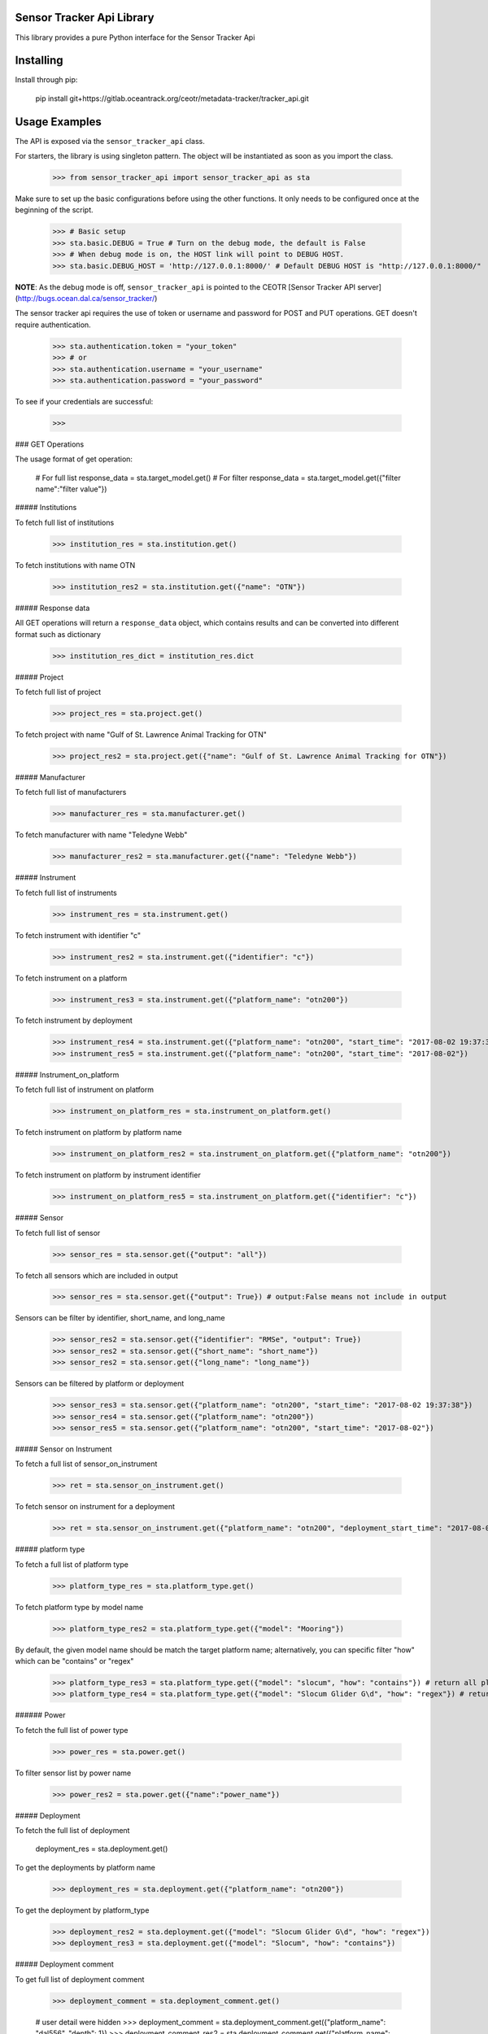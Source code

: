 Sensor Tracker Api Library
=============

This library provides a pure Python interface for the Sensor Tracker Api

Installing
============

Install through pip:

    pip install git+https://gitlab.oceantrack.org/ceotr/metadata-tracker/tracker_api.git


Usage Examples
=============
 
The API is exposed via the ``sensor_tracker_api``  class.

For starters, the library is using singleton pattern. The object will be instantiated as soon as you import the class.

    >>> from sensor_tracker_api import sensor_tracker_api as sta

Make sure to set up the basic configurations before using the other functions. It only needs to be configured once at the beginning of the script.

    >>> # Basic setup
    >>> sta.basic.DEBUG = True # Turn on the debug mode, the default is False
    >>> # When debug mode is on, the HOST link will point to DEBUG HOST.
    >>> sta.basic.DEBUG_HOST = 'http://127.0.0.1:8000/' # Default DEBUG HOST is "http://127.0.0.1:8000/"

**NOTE**: As the debug mode is off, ``sensor_tracker_api`` is pointed to the CEOTR [Sensor Tracker API server](http://bugs.ocean.dal.ca/sensor_tracker/)


The sensor tracker api requires the use of token or username and password for POST and PUT operations. GET doesn't require authentication.

    >>> sta.authentication.token = "your_token"
    >>> # or
    >>> sta.authentication.username = "your_username"
    >>> sta.authentication.password = "your_password"

To see if your credentials are successful:

    >>>


### GET Operations

The usage format of get operation:

    # For full list
    response_data = sta.target_model.get()
    # For filter
    response_data = sta.target_model.get({"filter name":"filter value"})

##### Institutions

To fetch full list of institutions

    >>> institution_res = sta.institution.get()

To fetch institutions with name OTN

    >>> institution_res2 = sta.institution.get({"name": "OTN"})


##### Response data

All GET operations will return a ``response_data`` object, which contains results and can be converted into
different format such as dictionary

    >>> institution_res_dict = institution_res.dict

##### Project

To fetch full list of project

    >>> project_res = sta.project.get()

To fetch project with name "Gulf of St. Lawrence Animal Tracking for OTN"

    >>> project_res2 = sta.project.get({"name": "Gulf of St. Lawrence Animal Tracking for OTN"})

##### Manufacturer

To fetch full list of manufacturers

    >>> manufacturer_res = sta.manufacturer.get()

To fetch manufacturer with name "Teledyne Webb"

    >>> manufacturer_res2 = sta.manufacturer.get({"name": "Teledyne Webb"})

##### Instrument

To fetch full list of instruments

    >>> instrument_res = sta.instrument.get()

To fetch instrument with identifier "c"

    >>> instrument_res2 = sta.instrument.get({"identifier": "c"})

To fetch instrument on a platform

    >>> instrument_res3 = sta.instrument.get({"platform_name": "otn200"})

To fetch instrument by deployment

    >>> instrument_res4 = sta.instrument.get({"platform_name": "otn200", "start_time": "2017-08-02 19:37:38"})
    >>> instrument_res5 = sta.instrument.get({"platform_name": "otn200", "start_time": "2017-08-02"})

##### Instrument_on_platform

To fetch full list of instrument on platform

    >>> instrument_on_platform_res = sta.instrument_on_platform.get()

To fetch instrument on platform by platform name

    >>> instrument_on_platform_res2 = sta.instrument_on_platform.get({"platform_name": "otn200"})

To fetch instrument on platform by instrument identifier

    >>> instrument_on_platform_res5 = sta.instrument_on_platform.get({"identifier": "c"})

##### Sensor

To fetch full list of sensor

    >>> sensor_res = sta.sensor.get({"output": "all"})

To fetch all sensors which are included in output

    >>> sensor_res = sta.sensor.get({"output": True}) # output:False means not include in output

Sensors can be filter by identifier, short_name, and long_name

    >>> sensor_res2 = sta.sensor.get({"identifier": "RMSe", "output": True})
    >>> sensor_res2 = sta.sensor.get({"short_name": "short_name"})
    >>> sensor_res2 = sta.sensor.get({"long_name": "long_name"})

Sensors can be filtered by platform or deployment

    >>> sensor_res3 = sta.sensor.get({"platform_name": "otn200", "start_time": "2017-08-02 19:37:38"})
    >>> sensor_res4 = sta.sensor.get({"platform_name": "otn200"})
    >>> sensor_res5 = sta.sensor.get({"platform_name": "otn200", "start_time": "2017-08-02"})

##### Sensor on Instrument

To fetch a full list of sensor_on_instrument

    >>> ret = sta.sensor_on_instrument.get()

To fetch sensor on instrument for a deployment

    >>> ret = sta.sensor_on_instrument.get({"platform_name": "otn200", "deployment_start_time": "2017-08-02 19:37:38"})

##### platform type

To fetch a full list of platform type

    >>> platform_type_res = sta.platform_type.get()

To fetch platform type by model name

    >>> platform_type_res2 = sta.platform_type.get({"model": "Mooring"})

By default, the given model name should be match the target platform name; alternatively, you can specific filter "how" which can be "contains" or "regex"

    >>> platform_type_res3 = sta.platform_type.get({"model": "slocum", "how": "contains"}) # return all platform type which model contains word "slocum", case in sensitive
    >>> platform_type_res4 = sta.platform_type.get({"model": "Slocum Glider G\d", "how": "regex"}) # return all platform types which model match the regular expression

###### Power

To fetch the full list of power type

    >>> power_res = sta.power.get()

To filter sensor list by power name

    >>> power_res2 = sta.power.get({"name":"power_name"})

##### Deployment

To fetch the full list of deployment

    deployment_res = sta.deployment.get()

To get the deployments by platform name

    >>> deployment_res = sta.deployment.get({"platform_name": "otn200"})

To get the deployment by platform_type

    >>> deployment_res2 = sta.deployment.get({"model": "Slocum Glider G\d", "how": "regex"})
    >>> deployment_res3 = sta.deployment.get({"model": "Slocum", "how": "contains"})

##### Deployment comment

To get full list of deployment comment

    >>> deployment_comment = sta.deployment_comment.get()


    # user detail were hidden
    >>> deployment_comment = sta.deployment_comment.get({"platform_name": "dal556", "depth": 1})
    >>> deployment_comment_res2 = sta.deployment_comment.get({"platform_name": "dal556", "depth": 0})

### POST Operations

The credential must be provided before using any POST operations otherwise it will throw an exception,
POST operations' format is similar to GET operations

    res = sta.target_model.post({"a_data_file": "field_value"})



### Author
    **[CEOTR DATA TEAM](http://ceotr.ocean.dal.ca)**

### License
This project
